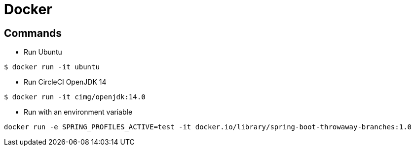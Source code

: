 = Docker

== Commands

* Run Ubuntu

```
$ docker run -it ubuntu
```

* Run CircleCI OpenJDK 14

```
$ docker run -it cimg/openjdk:14.0
```

* Run with an environment variable

```
docker run -e SPRING_PROFILES_ACTIVE=test -it docker.io/library/spring-boot-throwaway-branches:1.0
```
